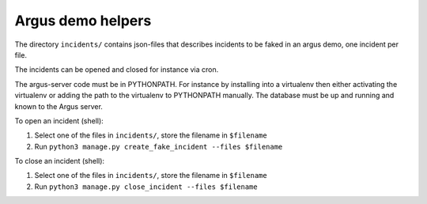 ==================
Argus demo helpers
==================

The directory ``incidents/`` contains json-files that describes incidents to be
faked in an argus demo, one incident per file.

The incidents can be opened and closed for instance via cron.

The argus-server code must be in PYTHONPATH. For instance by installing into
a virtualenv then either activating the virtualenv or adding the path to the
virtualenv to PYTHONPATH manually. The database must be up and running and
known to the Argus server.

To open an incident (shell):

1. Select one of the files in ``incidents/``, store the filename in ``$filename``
2. Run ``python3 manage.py create_fake_incident --files $filename``

To close an incident (shell):

1. Select one of the files in ``incidents/``, store the filename in ``$filename``
2. Run ``python3 manage.py close_incident --files $filename``
